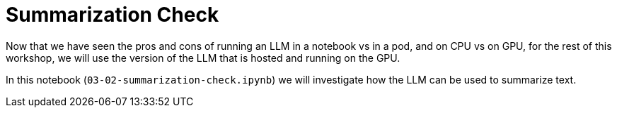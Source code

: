 = Summarization Check

Now that we have seen the pros and cons of running an LLM in a notebook vs in a pod, and on CPU vs on GPU, for the rest of this workshop, we will use the version of the LLM that is hosted and running on the GPU.

In this notebook (`03-02-summarization-check.ipynb`) we will investigate how the LLM can be used to summarize text.
